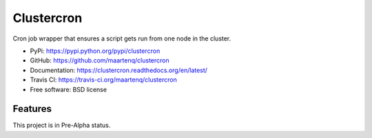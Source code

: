 Clustercron
===========

.. image:: https://badge.fury.io/py/clustercron.png
        :target: http://badge.fury.io/py/clustercron

.. image:: https://readthedocs.org/projects/clustercron/badge/?version=latest
        :target: http://clustercron.readthedocs.org/en/latest/

.. image:: https://travis-ci.org/maartenq/clustercron.png?branch=master
        :target: https://travis-ci.org/maartenq/clustercron


Cron job wrapper that ensures a script gets run from one node in the cluster.


* PyPi: https://pypi.python.org/pypi/clustercron
* GitHub: https://github.com/maartenq/clustercron
* Documentation: https://clustercron.readthedocs.org/en/latest/
* Travis CI: https://travis-ci.org/maartenq/clustercron
* Free software: BSD license


Features
--------

This project is in Pre-Alpha status.

